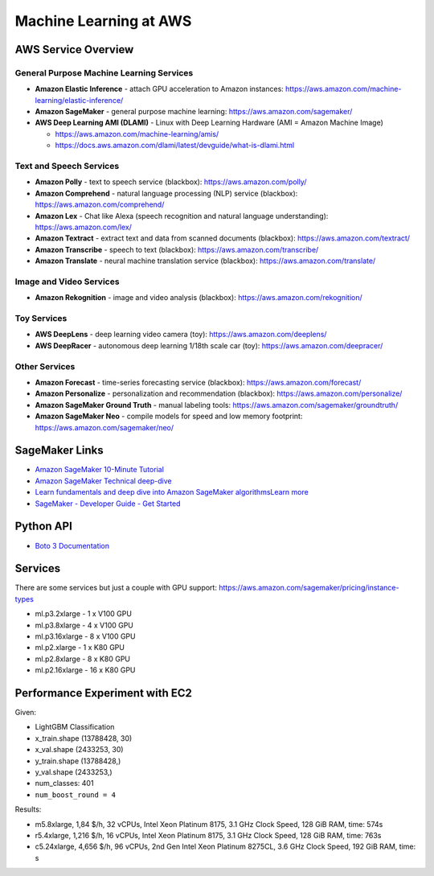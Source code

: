 Machine Learning at AWS
=======================

AWS Service Overview
--------------------

General Purpose Machine Learning Services
^^^^^^^^^^^^^^^^^^^^^^^^^^^^^^^^^^^^^^^^^

-  **Amazon Elastic Inference** - attach GPU acceleration to Amazon
   instances: https://aws.amazon.com/machine-learning/elastic-inference/
-  **Amazon SageMaker** - general purpose machine learning:
   https://aws.amazon.com/sagemaker/
-  **AWS Deep Learning AMI (DLAMI)** - Linux with Deep Learning Hardware
   (AMI = Amazon Machine Image)

   -  https://aws.amazon.com/machine-learning/amis/
   -  https://docs.aws.amazon.com/dlami/latest/devguide/what-is-dlami.html

Text and Speech Services
^^^^^^^^^^^^^^^^^^^^^^^^

-  **Amazon Polly** - text to speech service (blackbox):
   https://aws.amazon.com/polly/
-  **Amazon Comprehend** - natural language processing (NLP) service
   (blackbox): https://aws.amazon.com/comprehend/
-  **Amazon Lex** - Chat like Alexa (speech recognition and natural
   language understanding): https://aws.amazon.com/lex/
-  **Amazon Textract** - extract text and data from scanned documents
   (blackbox): https://aws.amazon.com/textract/
-  **Amazon Transcribe** - speech to text (blackbox):
   https://aws.amazon.com/transcribe/
-  **Amazon Translate** - neural machine translation service (blackbox):
   https://aws.amazon.com/translate/

Image and Video Services
^^^^^^^^^^^^^^^^^^^^^^^^

-  **Amazon Rekognition** - image and video analysis (blackbox):
   https://aws.amazon.com/rekognition/

Toy Services
^^^^^^^^^^^^

-  **AWS DeepLens** - deep learning video camera (toy):
   https://aws.amazon.com/deeplens/
-  **AWS DeepRacer** - autonomous deep learning 1/18th scale car (toy):
   https://aws.amazon.com/deepracer/

Other Services
^^^^^^^^^^^^^^

-  **Amazon Forecast** - time-series forecasting service (blackbox):
   https://aws.amazon.com/forecast/
-  **Amazon Personalize** - personalization and recommendation
   (blackbox): https://aws.amazon.com/personalize/
-  **Amazon SageMaker Ground Truth** - manual labeling tools:
   https://aws.amazon.com/sagemaker/groundtruth/
-  **Amazon SageMaker Neo** - compile models for speed and low memory
   footprint: https://aws.amazon.com/sagemaker/neo/

SageMaker Links
---------------

- `Amazon SageMaker 10-Minute Tutorial <https://aws.amazon.com/blogs/machine-learning/category/artificial-intelligence/sagemaker/?sc_icampaign=pac-sagemaker-blogpost&sc_ichannel=ha&sc_icontent=awssm-2276&sc_iplace=console-right&trk=ha_awssm-2276>`_
- `Amazon SageMaker Technical deep-dive <https://aws.amazon.com/getting-started/tutorials/build-train-deploy-machine-learning-model-sagemaker/?sc_icampaign=pac-sagemaker-console-tutorial&sc_ichannel=ha&sc_icontent=awssm-2276&sc_iplace=console-body&trk=ha_awssm-2276>`_
- `Learn fundamentals and deep dive into Amazon SageMaker algorithmsLearn more <https://www.youtube.com/playlist?list=PLhr1KZpdzukcOr_6j_zmSrvYnLUtgqsZz&sc_icampaign=YT_deep-dive&sc_icontent=awssm-2747&sc_iplace=console-sagemaker-learning>`_
- `SageMaker - Developer Guide - Get Started  <https://docs.aws.amazon.com/sagemaker/latest/dg/gs.html>`_

Python API
----------

- `Boto 3 Documentation <https://boto3.readthedocs.io>`_

Services
--------

There are some services but just a couple with GPU support: https://aws.amazon.com/sagemaker/pricing/instance-types

- ml.p3.2xlarge - 1 x V100 GPU
- ml.p3.8xlarge - 4 x V100 GPU
- ml.p3.16xlarge - 8 x V100 GPU
- ml.p2.xlarge - 1 x K80 GPU
- ml.p2.8xlarge - 8 x K80 GPU
- ml.p2.16xlarge - 16 x K80 GPU

Performance Experiment with EC2
-------------------------------

Given:

- LightGBM Classification
- x_train.shape (13788428, 30)
- x_val.shape (2433253, 30)
- y_train.shape (13788428,)
- y_val.shape (2433253,)
- num_classes: 401
- ``num_boost_round = 4``

Results:

- m5.8xlarge, 1,84 $/h, 32 vCPUs, Intel Xeon Platinum 8175, 3.1 GHz Clock Speed, 128 GiB RAM, time: 574s
- r5.4xlarge, 1,216 $/h, 16 vCPUs, Intel Xeon Platinum 8175, 3.1 GHz Clock Speed, 128 GiB RAM, time: 763s
- c5.24xlarge, 4,656 $/h, 96 vCPUs, 2nd Gen Intel Xeon Platinum 8275CL, 3.6 GHz Clock Speed, 192 GiB RAM, time: s
